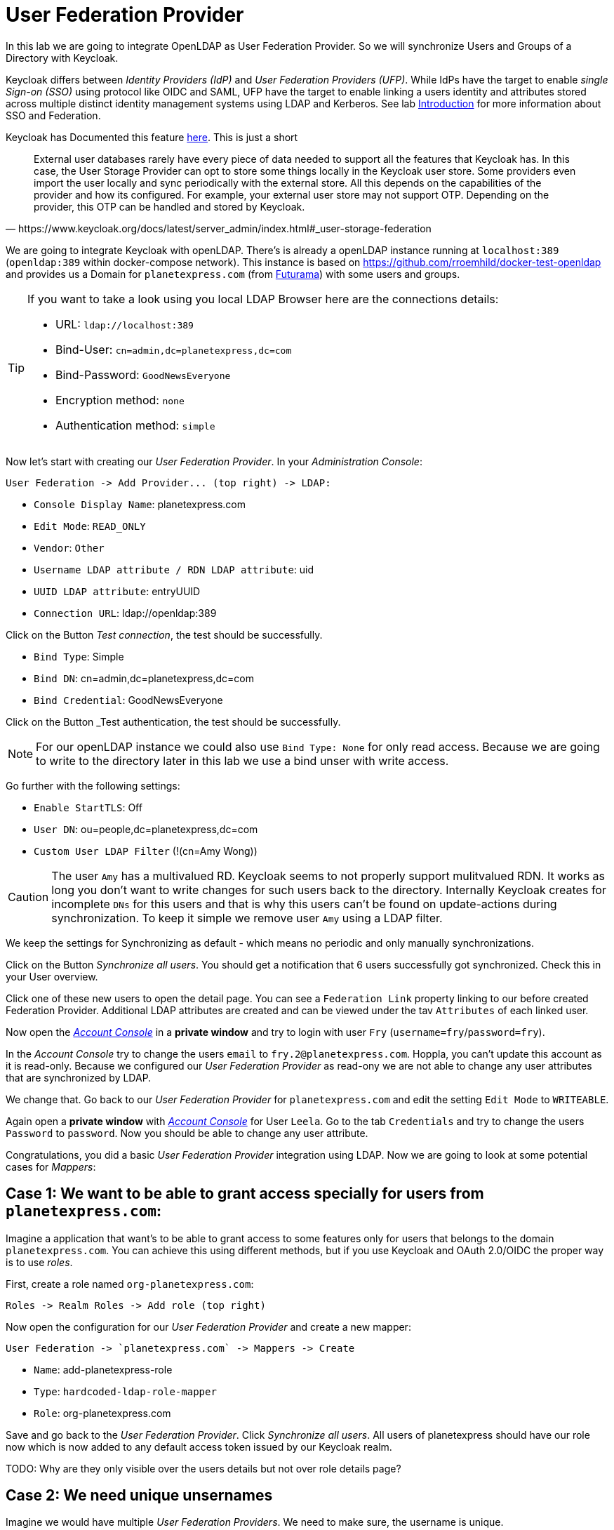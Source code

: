 = User Federation Provider

In this lab we are going to integrate OpenLDAP as User Federation Provider. So we will synchronize Users and Groups of a Directory with Keycloak.

[HINT]
====
Keycloak differs between _Identity Providers (IdP)_ and _User Federation Providers (UFP)_. While IdPs have the target to enable _single Sign-on (SSO)_ using protocol like OIDC and SAML, UFP have the target to enable linking a users identity and attributes stored across multiple distinct identity management systems using LDAP and Kerberos. See lab link:../labs/00_introduction.adoc[Introduction] for more information about SSO and Federation.
====

Keycloak has Documented this feature link:https://www.keycloak.org/docs/latest/server_admin/index.html#_user-storage-federation[here]. This is just a short 

[quote, https://www.keycloak.org/docs/latest/server_admin/index.html#_user-storage-federation]
____
External user databases rarely have every piece of data needed to support all the features that Keycloak has. In this case, the User Storage Provider can opt to store some things locally in the Keycloak user store. Some providers even import the user locally and sync periodically with the external store. All this depends on the capabilities of the provider and how its configured. For example, your external user store may not support OTP. Depending on the provider, this OTP can be handled and stored by Keycloak.
____

We are going to integrate Keycloak with openLDAP. There's is already a openLDAP instance running at `localhost:389` (`openldap:389` within docker-compose network). This instance is based on https://github.com/rroemhild/docker-test-openldap and provides us a Domain for `planetexpress.com` (from link:https://en.wikipedia.org/wiki/Futurama[Futurama]) with some users and groups.

[TIP]
====
If you want to take a look using you local LDAP Browser here are the connections details:

* URL: `ldap://localhost:389`
* Bind-User: `cn=admin,dc=planetexpress,dc=com`
* Bind-Password: `GoodNewsEveryone`
* Encryption method: `none`
* Authentication method: `simple`
====

Now let's start with creating our _User Federation Provider_. In your _Administration Console_:

    User Federation -> Add Provider... (top right) -> LDAP:

    * `Console Display Name`: planetexpress.com
    * `Edit Mode`: `READ_ONLY`
    * `Vendor`: `Other`
    * `Username LDAP attribute / RDN LDAP attribute`: uid
    * `UUID LDAP attribute`: entryUUID
    * `Connection URL`: ldap://openldap:389

Click on the Button _Test connection_, the test should be successfully.

    * `Bind Type`: Simple
    * `Bind DN`: cn=admin,dc=planetexpress,dc=com
    * `Bind Credential`: GoodNewsEveryone

Click on the Button _Test authentication, the test should be successfully.

[NOTE]
====
For our openLDAP instance we could also use `Bind Type: None` for only read access. Because we are going to write to the directory later in this lab we use a bind unser with write access.
====

Go further with the following settings:

    * `Enable StartTLS`: Off
    * `User DN`: ou=people,dc=planetexpress,dc=com
    * `Custom User LDAP Filter` (!(cn=Amy Wong))

[CAUTION]
====
The user `Amy` has a multivalued RD. Keycloak seems to not properly support mulitvalued RDN. It works as long you don't want to write changes for such users back to the directory. Internally Keycloak creates for incomplete `DNs` for this users and that is why this users can't be found on update-actions during synchronization. To keep it simple we remove user `Amy` using a LDAP filter. 
// TODO open issue
====

We keep the settings for Synchronizing as default - which means no periodic and only manually synchronizations.

Click on the Button _Synchronize all users_. You should get a notification that 6 users successfully got synchronized. Check this in your User overview.

Click one of these new users to open the detail page. You can see a `Federation Link` property linking to our before created Federation Provider. Additional LDAP attributes are created and can be viewed under the tav `Attributes` of each linked user.

Now open the link:http://localhost:8180/auth/realms/techlab/account[_Account Console_] in a *private window* and try to login with user `Fry` (`username=fry`/`password=fry`).

In the _Account Console_ try to change the users `email` to `fry.2@planetexpress.com`. Hoppla, you can't update this account as it is read-only. Because we configured our _User Federation Provider_ as read-ony we are not able to change any user attributes that are synchronized by LDAP.

We change that. Go back to our _User Federation Provider_ for `planetexpress.com` and edit the setting `Edit Mode` to `WRITEABLE`. 

Again open a *private window* with link:http://localhost:8180/auth/realms/techlab/account[_Account Console_] for User `Leela`. Go to the tab `Credentials` and try to change the users `Password` to `password`. Now you should be able to change any user attribute.

Congratulations, you did a basic _User Federation Provider_ integration using LDAP. Now we are going to look at some potential cases for _Mappers_:


## Case 1: We want to be able to grant access specially for users from `planetexpress.com`:

Imagine a application that want's to be able to grant access to some features only for users that belongs to the domain `planetexpress.com`. You can achieve this using different methods, but if you use Keycloak and OAuth 2.0/OIDC the proper way is to use _roles_.

First, create a role named `org-planetexpress.com`:

    Roles -> Realm Roles -> Add role (top right)

Now open the configuration for our _User Federation Provider_ and create a new mapper:

    User Federation -> `planetexpress.com` -> Mappers -> Create

    * `Name`: add-planetexpress-role
    * `Type`: `hardcoded-ldap-role-mapper`
    * `Role`: org-planetexpress.com

Save and go back to the _User Federation Provider_. Click _Synchronize all users_. All users of planetexpress should have our role now which is now added to any default access token issued by our Keycloak realm.

TODO: Why are they only visible over the users details but not over role details page?


## Case 2: We need unique unsernames

Imagine we would have multiple _User Federation Providers_. We need to make sure, the username is unique.                

Edit the `Username LDAP attribute` mapper for our _User Federation Providers_ `planetexpress.com`:

    User Federation -> `planetexpress.com` -> Change `Username LDAP attribute` from `uid` to `mail`.

Save and go back to the _User Federation Providers_. Click _Synchronize all users_.

No users got imported (all are failing). This is because we need additionally to adjust the username mapper to use `mail` instead `uid`:

    Mappers -> `username` -> Change `LDAP attribute` to `mail`.

// TODO: but why?

[HNT]
====
Make sure `mail` is a mandatory LDAP attribute if you use it as username.
====

Save and go back to the _User Federation Providers_. Click _Synchronize all users_ again. The synchronization was successfully but none of the existing users got changed.

That's because the `username` will only be editet at creation of a user. Click _Remove imported_ and _Synchronize all users_. All user will be recreated with the correct username. 


## Case 3: We want to import LDAP groups

In this case we want to import LDAP groups as Keycloak groups.

Create a new Mapper of type `group-ldap-mapper`: 

    User Federation -> `planetexpress.com` -> Mappers -> Create

    * `Name`: groups
    * `LDAP Groups DN`: ou=people,dc=planetexpress,dc=com
    * `Group Object Classes`: group
    * `Preserve Group Inheritance`: `off`
    * `Mode`: `READ_ONLY`

Use the tooltip to read about the available `Modes`.

[TIP]
====
The type of modes are badly documented in the official web documentation. So use the tooltip in the _Administation Console_.
====

Click _Save_ and _Sync LDAP Groups to Keycloak_. The two groups `admin_stuff` and `ship_crew` as also its members should now be available in Keycloak. Verify it.

[TIP]
====
Groups in Keycloak are used to group Users only. Normally, authorizing access is done using roles only. So you always have to map your groups to roles. If you would like to import your groups directly as roles you can just replace the `group-ldap-mapper` with the `role-ldap-mapper`. 
====


## Case 4: We wan't to synchronize additional user attributes

Image that there is kind of web interface which users can use to manage additional informations such like address, phone, ssh-public-keys, etc. Keycloak can acts as master database for all of this informations but we want some special attributes to be synchronized to the directory.

Create a new Mapper of type `user-attribute-ldap-mapper`:

    User Federation -> `planetexpress.com` -> Mappers -> Create

    * `Name`: phone
    * `User Model Attribute`: phone
    * `LDAP Attribute`: telephoneNumber

[CAUTION]
====
Your directory has to support the LDAP attribute (a valid structure is needed). `telephoneNumber` is a valid attribut of `inetOrgPerson`.
====

Now add the attribute `phone` with value `+41 12 345 67 89` to a existing user of `planetexpress.com`:

    Users -> `Hermes@planetexpress.com` -> Attributes

Your value will be stored in LDAP. You can verify that by removing all synced users by clicking _Remove imported_ and resynchronize changed users again by clicking _Synchronize changed users_.

[CAUTION]
====
If you delete this kind of users in your local Keycloak database the deletion will be synchronized too!
====

[TIP]
====
If you want to delete a single federated User you can use this workaround: Delete the Users attributes for `LDAP_ENTRY_DN` and `LDAP_ID` and click `save`. The user will de deleted in the local database immediately. Because Keycloak can no longer link the user, the deletion won't be synced. You should always recheck the behavior of newer Keycloak version before using this workaround in a production environment!
====

## Some additional tipps and tricks:

* As we have seen, not all mappers for _User Federation-_ and _Identity-Providers_ will map values during synchronize. Some just map values on user creation or first login. You may have to check this looking at the source code at github.
* If you use _User Federation-_ and _Identity-Providers_ in the same realm (with using writeable access to federation provider) you have to deal with new users created by the _Identity Provider_. That's when you may need the `Sync Registrations` switch of your _User Federation Provider_ configuration. Alternatively it's always a good pattern to separate identity providering from access management. You can achieve such kind of separation by using a separate realm for user federation which acts as identity provider for second access management realm. 

